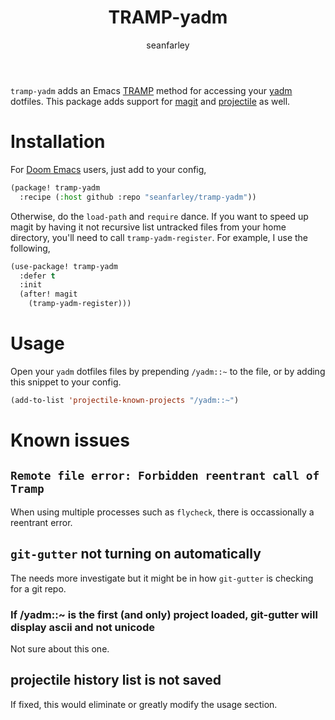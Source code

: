 #+title: TRAMP-yadm
#+author: seanfarley

#+html: <p><img src="https://img.shields.io/badge/Emacs-26.1+-blueviolet.svg?logo=GNU%20Emacs&logoColor=white">
#+html: <img src="https://img.shields.io/badge/license-GPL_3-green.svg">
#+html: <a href="https://github.com/seanfarley/tramp-yadm/actions?query=workflow%3ACI"><img src="https://github.com/seanfarley/tramp-yadm/workflows/CI/badge.svg"></a></p>

=tramp-yadm= adds an Emacs [[http://www.gnu.org/software/tramp/][TRAMP]] method for accessing your [[https://yadm.io][yadm]] dotfiles. This
package adds support for [[http://magit.vc][magit]] and [[https://projectile.mx][projectile]] as well.

* Installation
For [[http://github.com/doomemacs/doomemacs][Doom Emacs]] users, just add to your config,

#+begin_src emacs-lisp
(package! tramp-yadm
  :recipe (:host github :repo "seanfarley/tramp-yadm"))
#+end_src

Otherwise, do the =load-path= and =require= dance. If you want to speed up magit by
having it not recursive list untracked files from your home directory, you'll
need to call =tramp-yadm-register=. For example, I use the following,

#+begin_src emacs-lisp
(use-package! tramp-yadm
  :defer t
  :init
  (after! magit
    (tramp-yadm-register)))
#+end_src

* Usage
Open your =yadm= dotfiles files by prepending =/yadm::~= to the file, or by adding
this snippet to your config.

#+begin_src emacs-lisp
(add-to-list 'projectile-known-projects "/yadm::~")
#+end_src

* Known issues

** =Remote file error: Forbidden reentrant call of Tramp=
When using multiple processes such as =flycheck=, there is occassionally a
reentrant error.

** =git-gutter= not turning on automatically
The needs more investigate but it might be in how =git-gutter= is checking for a
git repo.

*** If /yadm::~ is the first (and only) project loaded, git-gutter will display ascii and not unicode
Not sure about this one.

** projectile history list is not saved
If fixed, this would eliminate or greatly modify the usage section.

